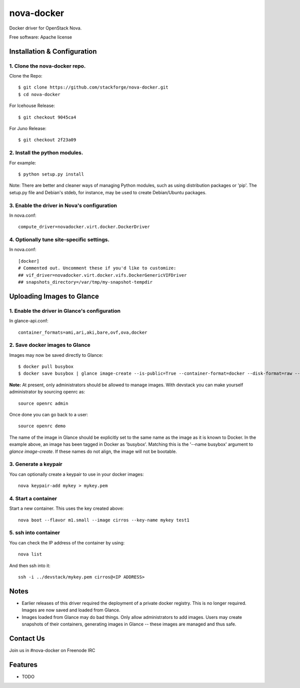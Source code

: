 ===============================
nova-docker
===============================

Docker driver for OpenStack Nova.

Free software: Apache license

----------------------------
Installation & Configuration
----------------------------

^^^^^^^^^^^^^^^^^^^^^^^^^^^^^^
1. Clone the nova-docker repo.
^^^^^^^^^^^^^^^^^^^^^^^^^^^^^^

Clone the Repo::

  $ git clone https://github.com/stackforge/nova-docker.git
  $ cd nova-docker

For Icehouse Release::

  $ git checkout 9045ca4

For Juno Release::

  $ git checkout 2f23a09




^^^^^^^^^^^^^^^^^^^^^^^^^^^^^^
2. Install the python modules.
^^^^^^^^^^^^^^^^^^^^^^^^^^^^^^

For example::

  $ python setup.py install

Note: There are better and cleaner ways of managing Python modules, such as using distribution packages or 'pip'. The setup.py file and Debian's stdeb, for instance, may be used to create Debian/Ubuntu packages.

^^^^^^^^^^^^^^^^^^^^^^^^^^^^^^^^^^^^^^^^^^^^
3. Enable the driver in Nova's configuration
^^^^^^^^^^^^^^^^^^^^^^^^^^^^^^^^^^^^^^^^^^^^

In nova.conf::

  compute_driver=novadocker.virt.docker.DockerDriver

^^^^^^^^^^^^^^^^^^^^^^^^^^^^^^^^^^^^^^^^^^
4. Optionally tune site-specific settings.
^^^^^^^^^^^^^^^^^^^^^^^^^^^^^^^^^^^^^^^^^^

In nova.conf::

  [docker]
  # Commented out. Uncomment these if you'd like to customize:
  ## vif_driver=novadocker.virt.docker.vifs.DockerGenericVIFDriver
  ## snapshots_directory=/var/tmp/my-snapshot-tempdir

--------------------------
Uploading Images to Glance
--------------------------

^^^^^^^^^^^^^^^^^^^^^^^^^^^^^^^^^^^^^^^^^^^^^^
1. Enable the driver in Glance's configuration
^^^^^^^^^^^^^^^^^^^^^^^^^^^^^^^^^^^^^^^^^^^^^^

In glance-api.conf::

  container_formats=ami,ari,aki,bare,ovf,ova,docker

^^^^^^^^^^^^^^^^^^^^^^^^^^^^^^^
2. Save docker images to Glance
^^^^^^^^^^^^^^^^^^^^^^^^^^^^^^^

Images may now be saved directly to Glance::

  $ docker pull busybox
  $ docker save busybox | glance image-create --is-public=True --container-format=docker --disk-format=raw --name busybox

**Note:** At present, only administrators should be allowed to manage images.  With devstack you can make yourself administrator by sourcing openrc as::

  source openrc admin

Once done you can go back to a user::

  source openrc demo

The name of the image in Glance should be explicitly set to the same name as the image as it is known to Docker. In the example above, an image has been tagged in Docker as 'busybox'. Matching this is the '--name busybox' argument to *glance image-create*. If these names do not align, the image will not be bootable.

^^^^^^^^^^^^^^^^^^^^^
3. Generate a keypair
^^^^^^^^^^^^^^^^^^^^^

You can optionally create a keypair to use in your docker images::

  nova keypair-add mykey > mykey.pem

^^^^^^^^^^^^^^^^^^^^^
4. Start a container
^^^^^^^^^^^^^^^^^^^^^

Start a new container.  This uses the key created above::

  nova boot --flavor m1.small --image cirros --key-name mykey test1

^^^^^^^^^^^^^^^^^^^^^
5. ssh into container
^^^^^^^^^^^^^^^^^^^^^

You can check the IP address of the container by using::

  nova list

And then ssh into it::

  ssh -i ../devstack/mykey.pem cirros@<IP ADDRESS>

-----
Notes
-----

* Earlier releases of this driver required the deployment of a private docker registry. This is no longer required. Images are now saved and loaded from Glance.
* Images loaded from Glance may do bad things. Only allow administrators to add images. Users may create snapshots of their containers, generating images in Glance -- these images are managed and thus safe.

----------
Contact Us
----------
Join us in #nova-docker on Freenode IRC

--------
Features
--------

* TODO
